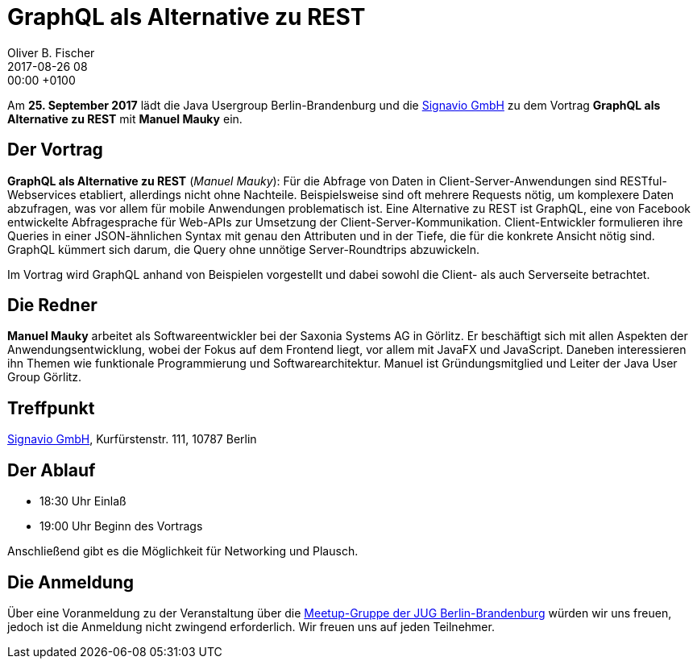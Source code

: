 = GraphQL als Alternative zu REST
Oliver B. Fischer
2017-08-26 08:00:00 +0100
:jbake-event-date: 2017-09-25
:jbake-type: post
:jbake-tags: treffen
:jbake-status: published


Am **25. September 2017** lädt die Java Usergroup Berlin-Brandenburg
und die http://www.signavio.de/[Signavio GmbH^]
zu dem Vortrag
**GraphQL als Alternative zu REST**
mit **Manuel Mauky** ein.

== Der Vortrag

**GraphQL als Alternative zu REST**
(_Manuel Mauky_):
Für die Abfrage von Daten in Client-Server-Anwendungen sind
RESTful-Webservices etabliert, allerdings nicht ohne Nachteile.
Beispielsweise sind oft mehrere Requests nötig, um komplexere
Daten abzufragen, was vor allem für mobile Anwendungen problematisch
ist. Eine Alternative zu REST ist GraphQL, eine von Facebook
entwickelte Abfragesprache für Web-APIs zur Umsetzung der
Client-Server-Kommunikation. Client-Entwickler formulieren
ihre Queries in einer JSON-ähnlichen Syntax mit genau den
Attributen und in der Tiefe, die für die konkrete Ansicht
nötig sind. GraphQL kümmert sich darum, die Query ohne
unnötige Server-Roundtrips abzuwickeln.

Im Vortrag wird GraphQL anhand von Beispielen vorgestellt und
dabei sowohl die Client- als auch Serverseite betrachtet.

== Die Redner

**Manuel Mauky** arbeitet als Softwareentwickler bei der Saxonia Systems AG
in Görlitz. Er beschäftigt sich mit allen Aspekten der
Anwendungsentwicklung, wobei der Fokus auf dem Frontend liegt,
vor allem mit JavaFX und JavaScript. Daneben interessieren ihn Themen
wie funktionale Programmierung und Softwarearchitektur. Manuel ist
Gründungsmitglied und Leiter der Java User Group Görlitz.

== Treffpunkt

http://www.signavio.de/[Signavio GmbH^], Kurfürstenstr. 111, 10787 Berlin


== Der Ablauf

- 18:30 Uhr Einlaß
- 19:00 Uhr Beginn des Vortrags

Anschließend gibt es die Möglichkeit für Networking und Plausch.

== Die Anmeldung

Über eine Voranmeldung zu der Veranstaltung über die
http://meetup.com/jug-bb/[Meetup-Gruppe
der JUG Berlin-Brandenburg^]
würden wir uns freuen, jedoch ist die Anmeldung nicht zwingend
erforderlich. Wir freuen uns auf jeden Teilnehmer.
